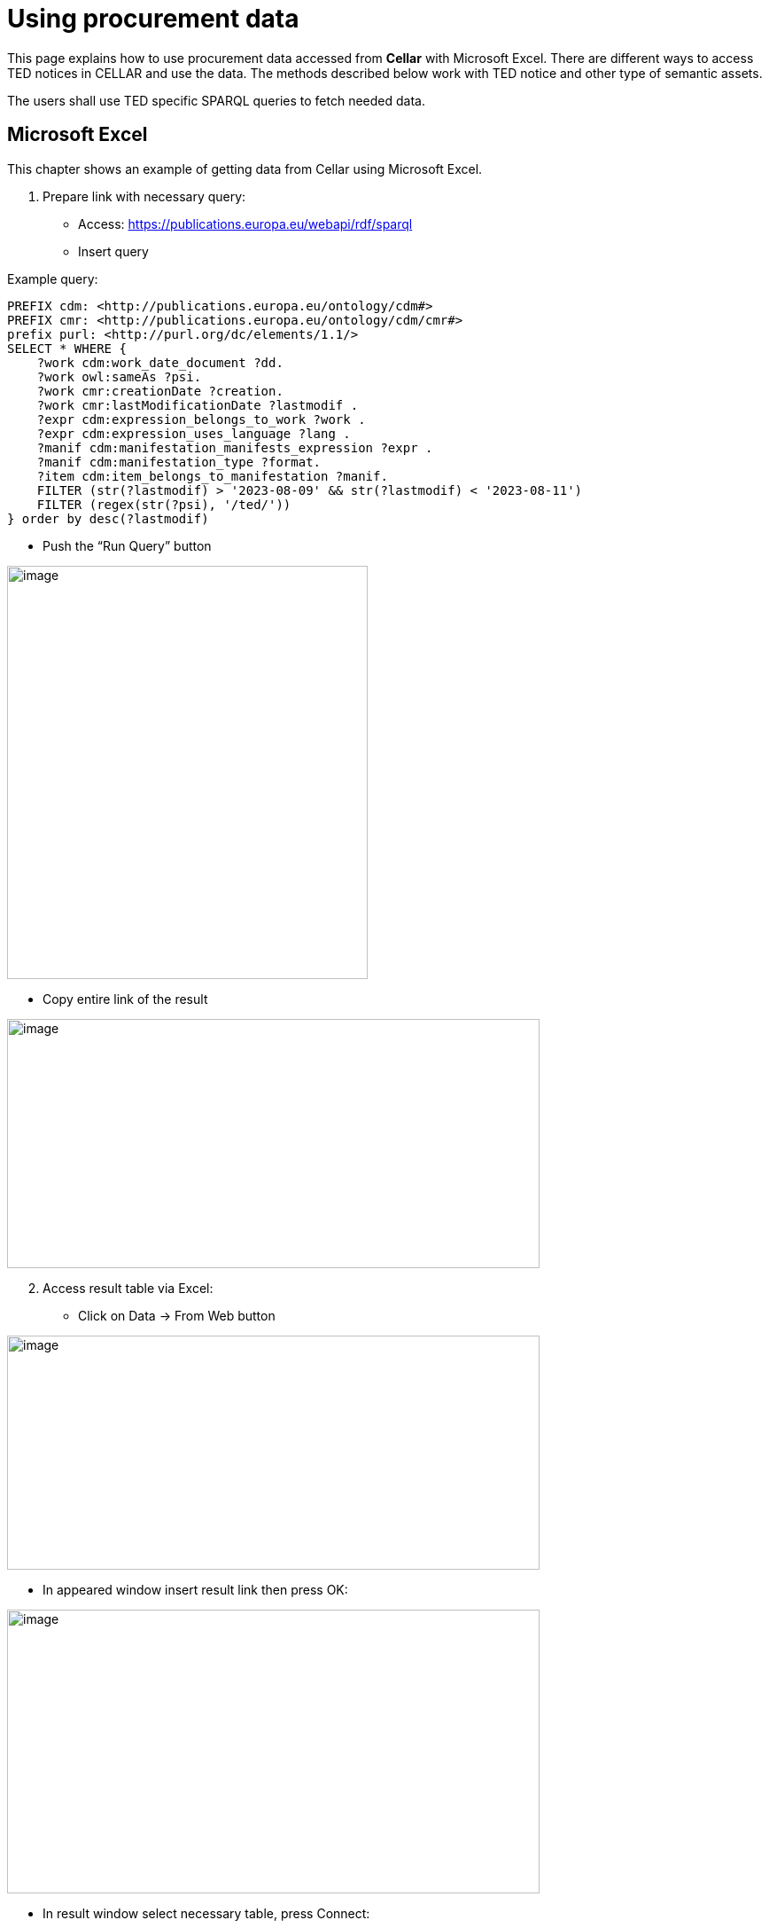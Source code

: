 = Using procurement data

This page explains how to use procurement data accessed from *Cellar* with Microsoft Excel. There are different ways to access TED notices in CELLAR
and use the data. The methods described below work with TED notice and other type of semantic assets.

The users shall use TED specific SPARQL queries to fetch needed data.

== Microsoft Excel

This chapter shows an example of getting data from Cellar using Microsoft Excel.

[arabic]
. Prepare link with necessary query:

* Access:
https://publications.europa.eu/webapi/rdf/sparql[[.underline]#https://publications.europa.eu/webapi/rdf/sparql#]

* Insert query

Example query:
[source, sparql]
PREFIX cdm: <http://publications.europa.eu/ontology/cdm#>
PREFIX cmr: <http://publications.europa.eu/ontology/cdm/cmr#>
prefix purl: <http://purl.org/dc/elements/1.1/>
SELECT * WHERE {
    ?work cdm:work_date_document ?dd.
    ?work owl:sameAs ?psi.
    ?work cmr:creationDate ?creation.
    ?work cmr:lastModificationDate ?lastmodif .
    ?expr cdm:expression_belongs_to_work ?work .
    ?expr cdm:expression_uses_language ?lang .
    ?manif cdm:manifestation_manifests_expression ?expr .
    ?manif cdm:manifestation_type ?format.
    ?item cdm:item_belongs_to_manifestation ?manif.
    FILTER (str(?lastmodif) > '2023-08-09' && str(?lastmodif) < '2023-08-11')
    FILTER (regex(str(?psi), '/ted/'))
} order by desc(?lastmodif)

* Push the “Run Query” button

image:user_manual/ms_excell/image1.png[image,width=407,height=466]

* Copy entire link of the result

image:user_manual/ms_excell/image2.png[image,width=601,height=281]

[arabic, start=2]
. Access result table via Excel:

* Click on Data -> From Web button


image:user_manual/ms_excell/image3.png[image,width=601,height=264]

* In appeared window insert result link then press OK:

image:user_manual/ms_excell/image4.png[image,width=601,height=320]

* In result window select necessary table, press Connect:

image:user_manual/ms_excell/image5.png[image,width=601,height=464]

* In result window select necessary table, press load:

image:user_manual/ms_excell/image6.png[image,width=601,height=464]

== How to download a Notice file?
To download a notice file, it is necessary to use the previous query, and in the result that appears, to access the link of the object linked with the object item.

image:user_manual/ms_excell/image7.png[image,width=601,height=464]
